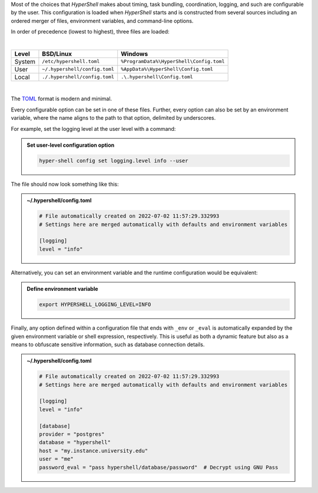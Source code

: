 Most of the choices that `HyperShell` makes about timing, task bundling, coordination, logging,
and such are configurable by the user. This configuration is loaded when `HyperShell` starts
and is constructed from several sources including an ordered merger of files, environment variables,
and command-line options.

In order of precedence (lowest to highest), three files are loaded:

|

================  =================================  ==========================================
Level             BSD/Linux                          Windows
================  =================================  ==========================================
System            ``/etc/hypershell.toml``           ``%ProgramData%\HyperShell\Config.toml``
User              ``~/.hypershell/config.toml``      ``%AppData%\HyperShell\Config.toml``
Local             ``./.hypershell/config.toml``      ``.\.hypershell\Config.toml``
================  =================================  ==========================================

|

The `TOML <https://toml.io>`_ format is modern and minimal.

Every configurable option can be set in one of these files. Further, every option can
also be set by an environment variable, where the name aligns to the path
to that option, delimited by underscores.

For example, set the logging level at the user level with a command:

.. admonition:: Set user-level configuration option
    :class: note

    .. code-block:: shell

        hyper-shell config set logging.level info --user

The file should now look something like this:

.. admonition:: ~/.hypershell/config.toml
    :class: note

    .. code-block:: toml

        # File automatically created on 2022-07-02 11:57:29.332993
        # Settings here are merged automatically with defaults and environment variables

        [logging]
        level = "info"

Alternatively, you can set an environment variable and the runtime configuration
would be equivalent:

.. admonition:: Define environment variable
    :class: note

    .. code-block:: shell

        export HYPERSHELL_LOGGING_LEVEL=INFO

Finally, any option defined within a configuration file that ends with ``_env`` or ``_eval``
is automatically expanded by the given environment variable or shell expression,
respectively. This is useful as both a dynamic feature but also as a means to
obfuscate sensitive information, such as database connection details.

.. admonition:: ~/.hypershell/config.toml
    :class: note

    .. code-block:: toml

        # File automatically created on 2022-07-02 11:57:29.332993
        # Settings here are merged automatically with defaults and environment variables

        [logging]
        level = "info"

        [database]
        provider = "postgres"
        database = "hypershell"
        host = "my.instance.university.edu"
        user = "me"
        password_eval = "pass hypershell/database/password"  # Decrypt using GNU Pass
